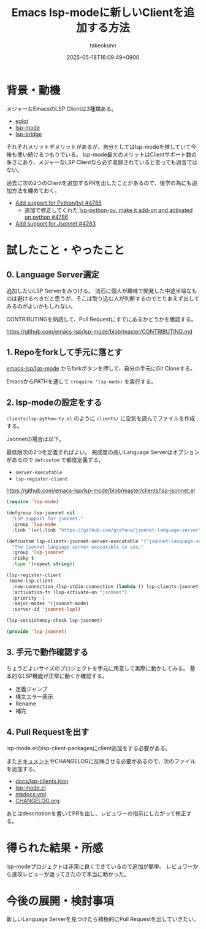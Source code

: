 :PROPERTIES:
:ID:       63EF484B-FFFF-4EF6-9687-52A8EF770F5B
:END:
#+TITLE: Emacs lsp-modeに新しいClientを追加する方法
#+AUTHOR: takeokunn
#+DESCRIPTION: description
#+DATE: 2025-05-18T16:09:49+0900
#+HUGO_BASE_DIR: ../../
#+HUGO_CATEGORIES: fleeting
#+HUGO_SECTION: posts/fleeting
#+HUGO_TAGS: fleeting emacs
#+HUGO_DRAFT: false
#+STARTUP: content
#+STARTUP: fold
* 背景・動機

メジャーなEmacsのLSP Clientは3種類ある。

- [[https://github.com/joaotavora/eglot][eglot]]
- [[https://github.com/emacs-lsp/lsp-mode][lsp-mode]]
- [[https://github.com/manateelazycat/lsp-bridge][lsp-bridge]]

それぞれメリットデメリットがあるが、自分としてはlsp-modeを推していて今後も使い続けるつもりでいる。
lsp-mode最大のメリットはClientサポート数の多さにあり、メジャーなLSP Clientなら必ず収録されていると言っても過言ではない。

過去に次の2つのClientを追加するPRを出したことがあるので、後学の為にも追加方法を纏めておく。

- [[https://github.com/emacs-lsp/lsp-mode/pull/4785][Add support for Python(ty) #4785]]
  - 追加で修正してくれた [[https://github.com/emacs-lsp/lsp-mode/pull/4786][lsp-python-py: make it add-on and activated on python #4786]]
- [[https://github.com/emacs-lsp/lsp-mode/pull/4283][Add support for Jsonnet #4283]]

* 試したこと・やったこと
** 0. Language Server選定

追加したいLSP Serverをみつける。
流石に個人が趣味で開発した中途半端なものは避けるべきだと思うが、そこは取り込む人が判断するのでとりあえず出してみるのがよいかもしれない。

CONTRIBUTINGを熟読して、Pull Requestにすでにあるかどうかを確認する。

https://github.com/emacs-lsp/lsp-mode/blob/master/CONTRIBUTING.md

** 1. Repoをforkして手元に落とす

[[https://github.com/emacs-lsp/lsp-mode][emacs-lsp/lsp-mode]] からforkボタンを押して、自分の手元にGit Cloneする。

EmacsからPATHを通して =(require 'lsp-mode)= を実行する。

** 2. lsp-modeの設定をする

=clients/lsp-python-ty.el= のように =clients/= に空気を読んでファイルを作成する。

Jsonnetの場合は以下。

最低限次の2つを定義すればよい。
完成度の高いLanguage Serverはオプションがあるので =defcustom= で都度定義する。

- =server-executable=
- =lsp-register-client=

https://github.com/emacs-lsp/lsp-mode/blob/master/clients/lsp-jsonnet.el

#+begin_src emacs-lisp
  (require 'lsp-mode)

  (defgroup lsp-jsonnet nil
    "LSP support for jsonnet."
    :group 'lsp-mode
    :link '(url-link "https://github.com/grafana/jsonnet-language-server"))

  (defcustom lsp-clients-jsonnet-server-executable '("jsonnet-language-server")
    "The jsonnet language server executable to use."
    :group 'lsp-jsonnet
    :risky t
    :type '(repeat string))

  (lsp-register-client
   (make-lsp-client
    :new-connection (lsp-stdio-connection (lambda () lsp-clients-jsonnet-server-executable))
    :activation-fn (lsp-activate-on "jsonnet")
    :priority -1
    :major-modes '(jsonnet-mode)
    :server-id 'jsonnet-lsp))

  (lsp-consistency-check lsp-jsonnet)

  (provide 'lsp-jsonnet)
#+end_src
** 3. 手元で動作確認する

ちょうどよいサイズのプロジェクトを手元に用意して実際に動かしてみる。
基本的なLSP機能が正常に動くか確認する。

- 定義ジャンプ
- 構文エラー表示
- Rename
- 補完
** 4. Pull Requestを出す

lsp-mode.elのlsp-client-packagesにclient追加をする必要がある。

また[[https://emacs-lsp.github.io/lsp-mode/][ドキュメント]]やCHANGELOGに反映させる必要があるので、次のファイルを追加する。

- [[https://github.com/emacs-lsp/lsp-mode/blob/8a266b83ea0fb880ef697771893c41f8745a04de/docs/lsp-clients.json][docs/lsp-clients.json]]
- [[https://github.com/emacs-lsp/lsp-mode/blob/8a266b83ea0fb880ef697771893c41f8745a04de/lsp-mode.el][lsp-mode.el]]
- [[https://github.com/emacs-lsp/lsp-mode/blob/8a266b83ea0fb880ef697771893c41f8745a04de/mkdocs.yml][mkdocs.yml]]
- [[https://github.com/emacs-lsp/lsp-mode/blob/8a266b83ea0fb880ef697771893c41f8745a04de/CHANGELOG.org][CHANGELOG.org]]

あとはdescriptionを書いてPRを出し、レビュワーの指示にしたがって修正する。

* 得られた結果・所感

lsp-modeプロジェクトは非常に良くできているので追加が簡単。
レビュワーから速攻レビューが返ってきたので本当に助かった。

* 今後の展開・検討事項

新しいLanguage Serverを見つけたら積極的にPull Requestを出していきたい。
